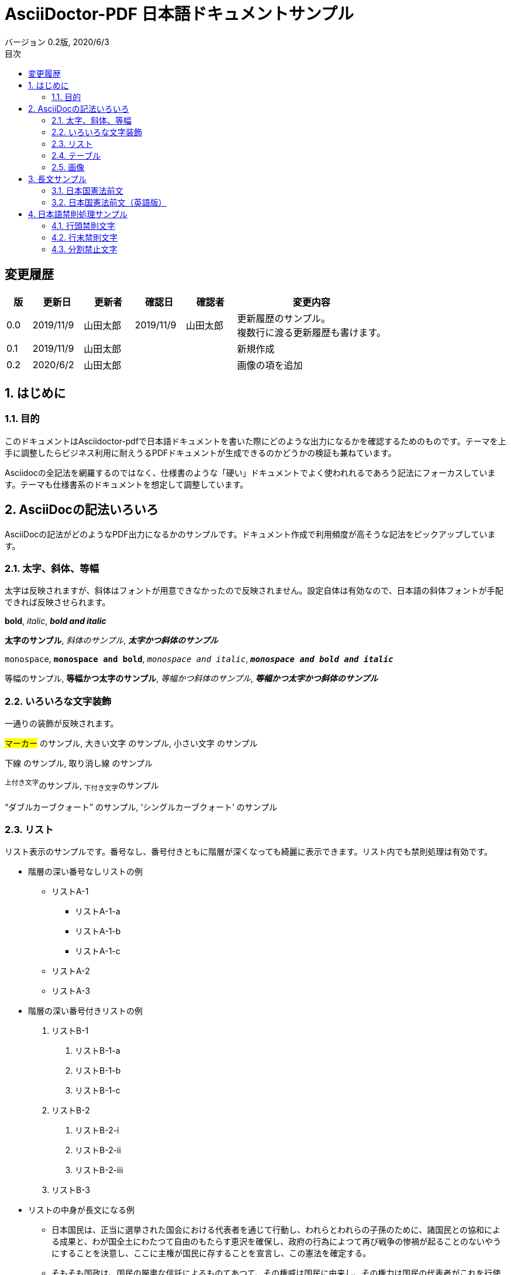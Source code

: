 = AsciiDoctor-PDF 日本語ドキュメントサンプル
:revdate: 2020/6/3
:revnumber: 0.2版
:version-label:
:lang: ja
:doctype: book
// :scripts: cjk
:imagesdir: images
:pdf-style: theme-custom.yml
:pdf-fontsdir: fonts
:numbered:
:chapter-label:
:toc:
:toc-title: 目次
:preface-title: はじめに
:appendix-caption: 付録
:caution-caption: 注意
:example-caption: 例
:figure-caption: 図
:important-caption: 重要
:last-update-label: 最終更新
:listing-caption: リスト
:manname-title: 名前
:note-caption: 注記
:preface-title: まえがき
:table-caption: 表
:tip-caption: ヒント
:toc-title: 目次
:untitled-label: 無題
:version-label: バージョン
:warning-caption: 警告

:!numbered:

== 変更履歴

[cols="1,2,2,2,2,6"]
|=======
|版|更新日|更新者|確認日|確認者|変更内容

|0.0
|2019/11/9
|山田太郎
|2019/11/9
|山田太郎
|更新履歴のサンプル。 +
複数行に渡る更新履歴も書けます。

|0.1
|2019/11/9
|山田太郎
|
|
|新規作成

|0.2
|2020/6/2
|山田太郎
|
|
|画像の項を追加

|=======

<<<

:numbered:

== はじめに

=== 目的

このドキュメントはAsciidoctor-pdfで日本語ドキュメントを書いた際にどのような出力になるかを確認するためのものです。テーマを上手に調整したらビジネス利用に耐えうるPDFドキュメントが生成できるのかどうかの検証も兼ねています。

Asciidocの全記法を網羅するのではなく、仕様書のような「硬い」ドキュメントでよく使われれるであろう記法にフォーカスしています。テーマも仕様書系のドキュメントを想定して調整しています。


== AsciiDocの記法いろいろ

AsciiDocの記法がどのようなPDF出力になるかのサンプルです。ドキュメント作成で利用頻度が高そうな記法をピックアップしています。

=== 太字、斜体、等幅

太字は反映されますが、斜体はフォントが用意できなかったので反映されません。設定自体は有効なので、日本語の斜体フォントが手配できれば反映させられます。

====
**bold**, __italic__, **__bold and italic__**

**太字のサンプル**, __斜体のサンプル__, **__太字かつ斜体のサンプル__**

``monospace``, ``**monospace and bold**``, ``__monospace and italic__``, ``**__monospace and bold and italic__**``

``等幅のサンプル``, ``**等幅かつ太字のサンプル**``, ``__等幅かつ斜体のサンプル__``, ``**__等幅かつ太字かつ斜体のサンプル__**``
====


=== いろいろな文字装飾

一通りの装飾が反映されます。

====
#マーカー# のサンプル, [.big]#大きい文字# のサンプル,  [.small]#小さい文字# のサンプル

[.underline]#下線# のサンプル,  [.line-through]#取り消し線# のサンプル

^上付き文字^のサンプル, ~下付き文字~のサンプル

"`ダブルカーブクォート`" のサンプル, '`シングルカーブクォート`' のサンプル
====

=== リスト

リスト表示のサンプルです。番号なし、番号付きともに階層が深くなっても綺麗に表示できます。リスト内でも禁則処理は有効です。

- 階層の深い番号なしリストの例
  * リストA-1
    ** リストA-1-a
    ** リストA-1-b
    ** リストA-1-c
  * リストA-2
  * リストA-3
- 階層の深い番号付きリストの例
  1. リストB-1
    a. リストB-1-a
    b. リストB-1-b
    c. リストB-1-c
  2. リストB-2
    i) リストB-2-i
    ii) リストB-2-ii
    iii) リストB-2-iii
  3. リストB-3
- リストの中身が長文になる例
  * 日本国民は、正当に選挙された国会における代表者を通じて行動し、われらとわれらの子孫のために、諸国民との協和による成果と、わが国全土にわたつて自由のもたらす恵沢を確保し、政府の行為によつて再び戦争の惨禍が起ることのないやうにすることを決意し、ここに主権が国民に存することを宣言し、この憲法を確定する。
  * そもそも国政は、国民の厳粛な信託によるものてあつて、その権威は国民に由来し、その権力は国民の代表者がこれを行使し、その福利は国民がこれを享受する。これは人類普遍の原理であり、この憲法は、かかる原理に基くものである。われらは、これに反する一切の憲法、法令及び詔勅を排除する。


=== テーブル

テーブル記法の豊富さはAsciiDocの特長のひとつです。

==== CSV

[format="csv", options="header"]
|=======
No, 名前, 考案者, 初出
1, AsciiDoc, Stuart Rackham, 2002
2, DocBook, "The Davenport Group, OASIS", 1992
3, HTML, Tim Berners-Lee, 1993
4, Markdown, John Gruber and Aaron Swartz, 2004
5, TeX, Donald Knuth, 1978
|=======

==== 縦積み

[options="header", align="center"]
|=======
| 言語 | パラダイム | 型付け | 登場時期

|C
|命令型
|安全でない弱い静的型付け
|1973

|Java
|命令型, オブジェクト指向, マルチプラットフォーム, ジェネリック
|強い静的型付け
|1994

|JavaScript
|命令型, オブジェクト指向, 関数型
|強い動的型付け
|1995

|Swift
|命令型, オブジェクト指向, 関数型、ジェネリック
|強い静的型付け、型推論
|2014

|=======


=== 画像

==== ブロック画像

ブロック画像のサンプルです。

image::ブロック画像01.jpg[ブロック画像のサンプル,300,300]


==== インライン画像

インライン画像はimage:インライン画像01.png[36,36]のようにして表示されます。


== 長文サンプル

長めの文章のサンプルです。均等割り付けができないのと禁則処理が不完全なのがネックですが、可読性はさほど問題にならないのではないでしょうか。

=== 日本国憲法前文

日本国民は、正当に選挙された国会における代表者を通じて行動し、われらとわれらの子孫のために、諸国民との協和による成果と、わが国全土にわたつて自由のもたらす恵沢を確保し、政府の行為によつて再び戦争の惨禍が起ることのないやうにすることを決意し、ここに主権が国民に存することを宣言し、この憲法を確定する。そもそも国政は、国民の厳粛な信託によるものであつて、その権威は国民に由来し、その権力は国民の代表者がこれを行使し、その福利は国民がこれを享受する。これは人類普遍の原理であり、この憲法は、かかる原理に基くものである。われらは、これに反する一切の憲法、法令及び詔勅を排除する。

日本国民は、恒久の平和を念願し、人間相互の関係を支配する崇高な理想を深く自覚するのであつて、平和を愛する諸国民の公正と信義に信頼して、われらの安全と生存を保持しようと決意した。われらは、平和を維持し、専制と隷従、圧迫と偏狭を地上から永遠に除去しようと努めてゐる国際社会において、名誉ある地位を占めたいと思ふ。われらは、全世界の国民が、ひとしく恐怖と欠乏から免かれ、平和のうちに生存する権利を有することを確認する。

われらは、いづれの国家も、自国のことのみに専念して他国を無視してはならないのであつて、政治道徳の法則は、普遍的なものであり、この法則に従ふことは、自国の主権を維持し、他国と対等関係に立たうとする各国の責務であると信ずる。

日本国民は、国家の名誉にかけ、全力をあげてこの崇高な理想と目的を達成することを誓ふ。

=== 日本国憲法前文（英語版）

We, the Japanese People, acting through our duly elected representatives in the National Diet, determined that we shall secure for ourselves and our posterity the fruits of peaceful cooperation with all nations and the blessings of liberty throughout this land, and resolved that never again shall we be visited with the horrors of war through the action of government, do proclaim the sovereignty of the people's will and do ordain and establish this Constitution, founded upon the universal principle that government is a sacred trust the authority for which is derived from the people, the powers of which are exercised by the representatives of the people, and the benefits of which are enjoyed by the people; and we reject and revoke all constitutions, ordinances, laws and rescripts in conflict herewith.

Desiring peace for all time and fully conscious of the high ideals controlling human relationship now stirring mankind, we have determined to rely for our security and survival upon the justice and good faith of the peace-loving peoples of the world. We desire to occupy an honored place in an international society designed and dedicated to the preservation of peace, and the banishment of tyranny and slavery, oppression and intolerance, for all time from the earth. We recognize and acknowledge that all peoples have the right to live in peace, free from fear and want.

We hold that no people is responsible to itself alone, but that laws of political morality are universal; and that obedience to such laws is incumbent upon all peoples who would sustain their own sovereignty and justify their sovereign relationship with other peoples.

To these high principles and purposes we, the Japanese People, pledge our national honor, determined will and full resources.


== 日本語禁則処理サンプル

日本語の禁則についての基本ルールは3つあります。それぞれどのような結果になるかを確認するためのサンプルです。

=== 行頭禁則文字

行頭禁則は「特定の文字は行の頭にきてはいけない」というルールです。

==== 句読点

禁則処理のサンプルです。禁則処理のサンプルです。禁則処理のサンプルです。禁則処理のサンプルです。禁則処理のサンプルです。

禁則処理のサンプルです。禁則処理のサンプルです。禁則処理のサンプルです。禁則処理のサンプルです．禁則処理のサンプルです。

禁則処理のサンプルです。禁則処理のサンプルです。禁則処理のサンプルです。禁則処理のサンプルかつ、禁則処理のサンプルです。

禁則処理のサンプルです。禁則処理のサンプルです。禁則処理のサンプルです。禁則処理のサンプルかつ，禁則処理のサンプルです。

==== 拗促音

禁則処理のサンプルです。禁則処理のサンプルです。禁則処理のサンプルです。禁則処理のサンプルスペック。禁則処理のサンプルです。

禁則処理のサンプルです。禁則処理のサンプルです。禁則処理のサンプルです。禁則処理のサンプルをチャット。禁則処理のサンプルです。

==== 長音符

禁則処理のサンプルです。禁則処理のサンプルです。禁則処理のサンプルです。禁則処理のサンプルフレーズ。禁則処理のサンプルです。

禁則処理のサンプルです。禁則処理のサンプルです。禁則処理のサンプルです。禁則処理のサンプルフレーーズ。禁則処理のサンプルです。

==== 繰り返し

禁則処理のサンプルです。禁則処理のサンプルです。禁則処理のサンプルです。禁則処理のサンプルを諸々詰め込んだ禁則処理のサンプルです。

==== その他

禁則処理のサンプルです。禁則処理のサンプルです。禁則処理のサンプルです。禁則処理のサンプリング・サンプル。禁則処理のサンプルです。

禁則処理のサンプルです。禁則処理のサンプルです。禁則処理のサンプルです。禁則処理のサンプルです！！禁則処理のサンプルです。

禁則処理のサンプルです。禁則処理のサンプルです。禁則処理のサンプルです。禁則処理のサンプルです？？禁則処理のサンプルです。



=== 行末禁則文字

行末禁則は「特定の文字は行の末尾にきてはいけない」というルールです。

==== カッコ

禁則処理のサンプルです。禁則処理のサンプルです。禁則処理のサンプルです。禁則処理のサンプルは「禁則処理のサンプル」です。

禁則処理のサンプルです。禁則処理のサンプルです。禁則処理のサンプルです。禁則処理のサンプルは【禁則処理のサンプル】です。

禁則処理のサンプルです。禁則処理のサンプルです。禁則処理のサンプルです。禁則処理のサンプルは｛禁則処理のサンプル｝です。

禁則処理のサンプルです。禁則処理のサンプルです。禁則処理のサンプルです。禁則処理のサンプルは（禁則処理のサンプル）です。

==== 記号

禁則処理のサンプルです。禁則処理のサンプルです。禁則処理のサンプルです。禁則処理のサンプルは〈禁則処理のサンプル〉です。

禁則処理のサンプルです。禁則処理のサンプルです。禁則処理のサンプルです。禁則処理のサンプルは〝禁則処理のサンプル〟です。


=== 分割禁止文字

分離禁止は「特定の文字列は行をまたいで分離してはいけない」というルールです。

==== 二点リーダ・三点リーダ

禁則処理のサンプルです。禁則処理のサンプルです。禁則処理のサンプルです。禁則処理のサンプルと‥‥。禁則処理のサンプルです。

禁則処理のサンプルです。禁則処理のサンプルです。禁則処理のサンプルです。禁則処理のサンプルと……。禁則処理のサンプルです。

禁則処理のサンプルです。禁則処理のサンプルです。禁則処理のサンプルです。禁則処理のサンプルと——。禁則処理のサンプルです。
